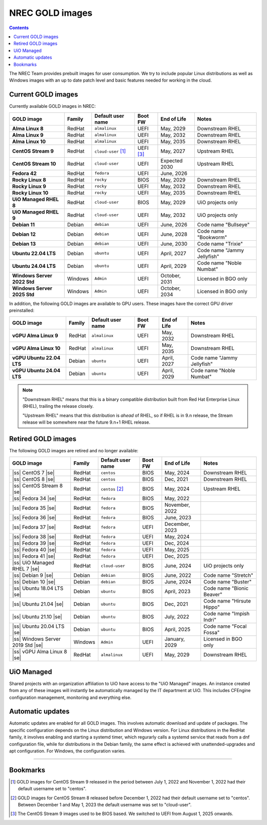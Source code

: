 .. |ss| raw:: html

   <strike>

.. |se| raw:: html

   </strike>

NREC GOLD images
================

.. contents::

The NREC Team provides prebuilt images for user consumption. We try to include
popular Linux distributions as well as Windows images with an up to date
patch level and basic features needed for working in the cloud.


Current GOLD images
-------------------

Currently available GOLD images in NREC:

============================== ======== ===================== ============ ==================== ===============================
GOLD image                     Family   Default user name     Boot FW      End of Life          Notes
============================== ======== ===================== ============ ==================== ===============================
**Alma Linux 8**               RedHat   ``almalinux``         UEFI         May, 2029            Downstream RHEL
**Alma Linux 9**               RedHat   ``almalinux``         UEFI         May, 2032            Downstream RHEL
**Alma Linux 10**              RedHat   ``almalinux``         UEFI         May, 2035            Downstream RHEL
**CentOS Stream 9**            RedHat   ``cloud-user`` [#f1]_ UEFI [#f3]_  May, 2027            Upstream RHEL
**CentOS Stream 10**           RedHat   ``cloud-user``        UEFI         Expected 2030        Upstream RHEL
**Fedora 42**                  RedHat   ``fedora``            UEFI         June, 2026
**Rocky Linux 8**              RedHat   ``rocky``             BIOS         May, 2029            Downstream RHEL
**Rocky Linux 9**              RedHat   ``rocky``             UEFI         May, 2032            Downstream RHEL
**Rocky Linux 10**             RedHat   ``rocky``             UEFI         May, 2035            Downstream RHEL
**UiO Managed RHEL 8**         RedHat   ``cloud-user``        BIOS         May, 2029            UiO projects only
**UiO Managed RHEL 9**         RedHat   ``cloud-user``        UEFI         May, 2032            UiO projects only
**Debian 11**                  Debian   ``debian``            UEFI         June, 2026           Code name "Bullseye"
**Debian 12**                  Debian   ``debian``            UEFI         June, 2028           Code name "Bookworm"
**Debian 13**                  Debian   ``debian``            UEFI         June, 2030           Code name "Trixie"
**Ubuntu 22.04 LTS**           Debian   ``ubuntu``            UEFI         April, 2027          Code name "Jammy Jellyfish"
**Ubuntu 24.04 LTS**           Debian   ``ubuntu``            UEFI         April, 2029          Code name "Noble Numbat"
**Windows Server 2022 Std**    Windows  ``Admin``             UEFI         October, 2031        Licensed in BGO only
**Windows Server 2025 Std**    Windows  ``Admin``             UEFI         October, 2034        Licensed in BGO only
============================== ======== ===================== ============ ==================== ===============================

In addition, the following GOLD images are available to GPU
users. These images have the correct GPU driver preinstalled:

============================== ======== ===================== ============ ==================== ===============================
GOLD image                     Family   Default user name     Boot FW      End of Life          Notes
============================== ======== ===================== ============ ==================== ===============================
**vGPU Alma Linux 9**          RedHat   ``almalinux``         UEFI         May, 2032            Downstream RHEL
**vGPU Alma Linux 10**         RedHat   ``almalinux``         UEFI         May, 2035            Downstream RHEL
**vGPU Ubuntu 22.04 LTS**      Debian   ``ubuntu``            UEFI         April, 2027          Code name "Jammy Jellyfish"
**vGPU Ubuntu 24.04 LTS**      Debian   ``ubuntu``            UEFI         April, 2029          Code name "Noble Numbat"
============================== ======== ===================== ============ ==================== ===============================

.. NOTE::
   "Downstream RHEL" means that this is a binary compatible
   distribution built from Red Hat Enterprise Linux (RHEL), trailing
   the release closely.

   "Upstream RHEL" means that this distribution
   is *ahead* of RHEL, so if RHEL is in 9.n release, the Stream
   release will be somewhere near the future 9.n+1 RHEL release.


Retired GOLD images
-------------------

The following GOLD images are retired and no longer available:

================================= ======== ================== ============ ==================== ==========================
GOLD image                        Family   Default user name  Boot FW      End of Life          Notes
================================= ======== ================== ============ ==================== ==========================
|ss| CentOS 7 |se|                RedHat   ``centos``         BIOS         May, 2024            Downstream RHEL
|ss| CentOS 8 |se|                RedHat   ``centos``         BIOS         Dec, 2021            Downstream RHEL
|ss| CentOS Stream 8 |se|         RedHat   ``centos`` [#f2]_  BIOS         May, 2024            Upstream RHEL
|ss| Fedora 34 |se|               RedHat   ``fedora``         BIOS         May, 2022
|ss| Fedora 35 |se|               RedHat   ``fedora``         BIOS         November, 2022
|ss| Fedora 36 |se|               RedHat   ``fedora``         BIOS         June, 2023
|ss| Fedora 37 |se|               RedHat   ``fedora``         UEFI         December, 2023
|ss| Fedora 38 |se|               RedHat   ``fedora``         UEFI         May, 2024
|ss| Fedora 39 |se|               RedHat   ``fedora``         UEFI         Dec, 2024
|ss| Fedora 40 |se|               RedHat   ``fedora``         UEFI         May, 2025
|ss| Fedora 41 |se|               RedHat   ``fedora``         UEFI         Dec, 2025
|ss| UiO Managed RHEL 7 |se|      RedHat   ``cloud-user``     BIOS         June, 2024           UiO projects only
|ss| Debian 9 |se|                Debian   ``debian``         BIOS         June, 2022           Code name "Stretch"
|ss| Debian 10 |se|               Debian   ``debian``         BIOS         June, 2024           Code name "Buster"
|ss| Ubuntu 18.04 LTS |se|        Debian   ``ubuntu``         BIOS         April, 2023          Code name "Bionic Beaver"
|ss| Ubuntu 21.04 |se|            Debian   ``ubuntu``         BIOS         Dec, 2021            Code name "Hirsute Hippo"
|ss| Ubuntu 21.10 |se|            Debian   ``ubuntu``         BIOS         July, 2022           Code name "Impish Indri"
|ss| Ubuntu 20.04 LTS |se|        Debian   ``ubuntu``         BIOS         April, 2025          Code name "Focal Fossa"
|ss| Windows Server 2019 Std |se| Windows  ``Admin``          UEFI         January, 2029        Licensed in BGO only
|ss| vGPU Alma Linux 8 |se|       RedHat   ``almalinux``      UEFI         May, 2029            Downstream RHEL
================================= ======== ================== ============ ==================== ==========================


UiO Managed
-----------

Shared projects with an organization affiliation to UiO have access to
the "UiO Managed" images. An instance created from any of these images
will instantly be automatically managed by the IT department at
UiO. This includes CFEngine configuration management, monitoring and
everything else.

Automatic updates
-----------------

Automatic updates are enabled for all GOLD images. This involves
automatic download and update of packages. The specific configuration
depends on the Linux distribution and Windows version. For Linux
distributions in the RedHat family, it involves enabling and starting
a systemd timer, which regurarly calls a systemd service that reads
from a dnf configuration file, while for distributions in the Debian
family, the same effect is achieved with unattended-upgrades and apt
configuration. For Windows, the configuration varies.

-------------------------------------------------------------------

Bookmarks
---------

.. [#f1] GOLD images for CentOS Stream 9 released in the period
   between July 1, 2022 and November 1, 2022 had their default
   username set to "centos".

.. [#f2] GOLD images for CentOS Stream 8 released before December 1,
   2022 had their default username set to "centos". Between December 1
   and May 1, 2023 the default username was set to "cloud-user".

.. [#f3] The CentOS Stream 9 images used to be BIOS based. We switched
   to UEFI from August 1, 2025 onwards.
